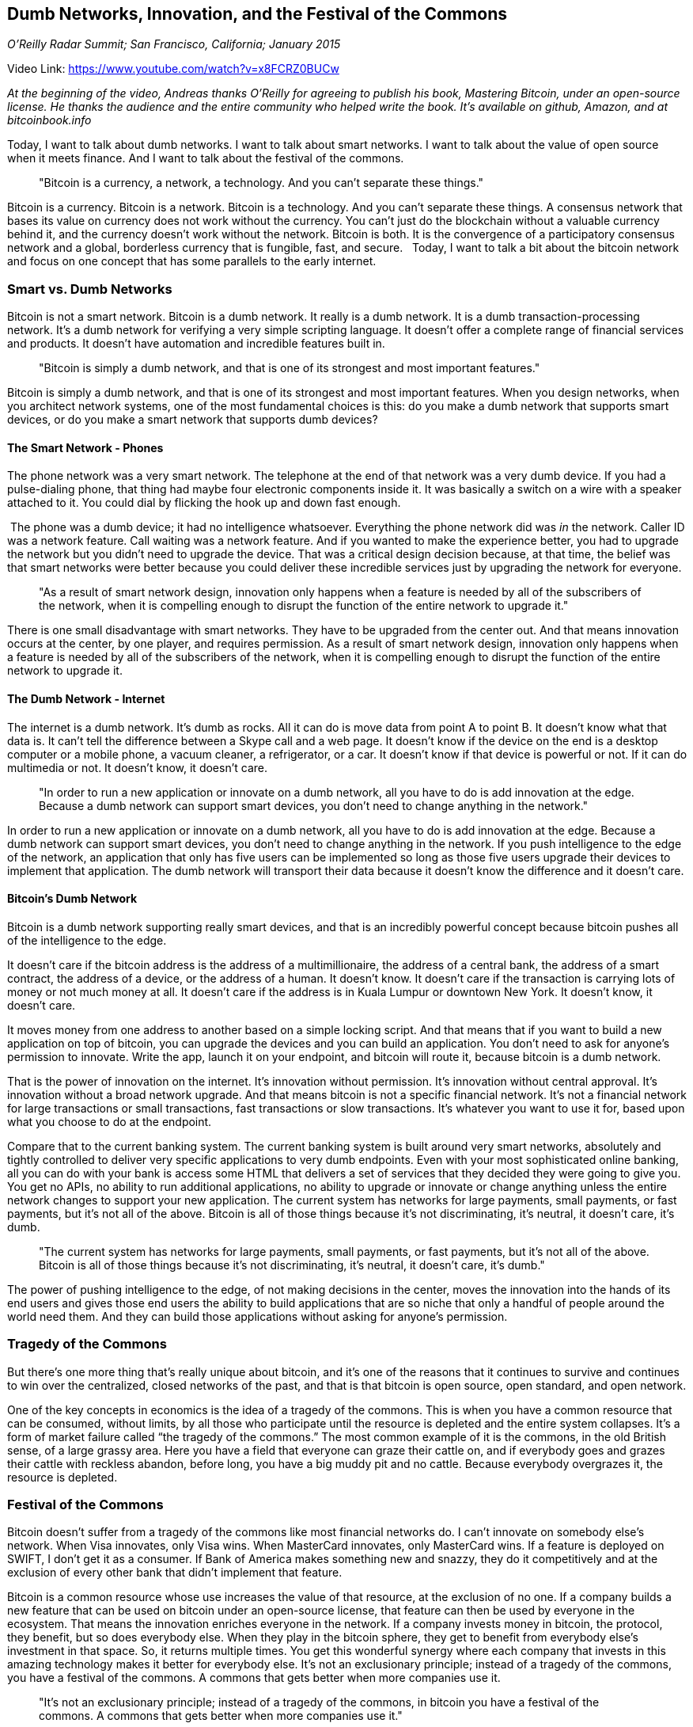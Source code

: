 == Dumb Networks, Innovation, and the Festival of the Commons

_O'Reilly Radar Summit; San Francisco, California; January 2015_

Video Link: https://www.youtube.com/watch?v=x8FCRZ0BUCw

_At the beginning of the video, Andreas thanks O'Reilly for agreeing to publish his book, Mastering Bitcoin, under an open-source license. He thanks the audience and the entire community who helped write the book. It's available on github, Amazon, and at bitcoinbook.info_

Today, I want to talk about dumb networks. I want to talk about smart networks. I want to talk about the value of open source when it meets finance. And I want to talk about the festival of the commons. ((("festival of the commons")))

____
"Bitcoin is a currency, a network, a technology. And you can't separate these things."
____

Bitcoin is a currency. Bitcoin is a network. Bitcoin is a technology. And you can't separate these things. A consensus network that bases its value on currency does not work without the currency. ((("consensus")))You can't just do the blockchain without a valuable currency behind it, and the currency doesn't work without the network. Bitcoin is both. It is the convergence of a participatory consensus network and a global, borderless currency that is fungible, fast, and secure.   Today, I want to talk a bit about the bitcoin network and focus on one concept that has some parallels to the early internet.

=== Smart vs. Dumb Networks
Bitcoin is not a smart network. Bitcoin is a dumb network. It really is a dumb network. It is a dumb transaction-processing network. It’s a dumb network for verifying a very simple scripting language. It doesn't offer a complete range of financial services and products. It doesn't have automation and incredible features built in. ((("network", "dumb")))

____
"Bitcoin is simply a dumb network, and that is one of its strongest and most important features."
____

Bitcoin is simply a dumb network, and that is one of its strongest and most important features. When you design networks, when you architect network systems, one of the most fundamental choices is this: do you make a dumb network that supports smart devices, or do you make a smart network that supports dumb devices? ((("design")))

==== The Smart Network - Phones
The phone network was a very smart network. ((("network", "smart"))) The telephone at the end of that network was a very dumb device. If you had a pulse-dialing phone, that thing had maybe four electronic components inside it. It was basically a switch on a wire with a speaker attached to it. You could dial by flicking the hook up and down fast enough.

 The phone was a dumb device; it had no intelligence whatsoever. Everything the phone network did was _in_ the network. Caller ID was a network feature. Call waiting was a network feature. And if you wanted to make the experience better, you had to upgrade the network but you didn't need to upgrade the device. That was a critical design decision because, at that time, the belief was that smart networks were better because you could deliver these incredible services just by upgrading the network for everyone.

____
"As a result of smart network design, innovation only happens when a feature is needed by all of the subscribers of the network, when it is compelling enough to disrupt the function of the entire network to upgrade it."
____

There is one small disadvantage with smart networks. They have to be upgraded from the center out. And that means innovation occurs at the center, by one player, and requires permission. ((("innovation", "permission")))As a result of smart network design, innovation only happens when a feature is needed by all of the subscribers of the network, when it is compelling enough to disrupt the function of the entire network to upgrade it.

==== The Dumb Network - Internet
The internet is a dumb network. ((("internet")))It's dumb as rocks. All it can do is move data from point A to point B. It doesn't know what that data is. It can't tell the difference between a Skype call and a web page. It doesn't know if the device on the end is a desktop computer or a mobile phone, a vacuum cleaner, a refrigerator, or a car. It doesn't know if that device is powerful or not. If it can do multimedia or not. It doesn't know, it doesn't care.

____
"In order to run a new application or innovate on a dumb network, all you have to do is add innovation at the edge. Because a dumb network can support smart devices, you don't need to change anything in the network."
____

In order to run a new application or innovate on a dumb network, all you have to do is add innovation at the edge. Because a dumb network can support smart devices, you don't need to change anything in the network. If you push intelligence to the edge of the network, an application that only has five users can be implemented so long as those five users upgrade their devices to implement that application. The dumb network will transport their data because it doesn't know the difference and it doesn't care.

==== Bitcoin's Dumb Network
Bitcoin is a dumb network supporting really smart devices, and that is an incredibly powerful concept because bitcoin pushes all of the intelligence to the edge.

It doesn't care if the bitcoin address is the address of a multimillionaire, the address of a central bank, the address of a smart contract, the address of a device, or the address of a human. It doesn't know. It doesn't care if the transaction is carrying lots of money or not much money at all. It doesn't care if the address is in Kuala Lumpur or downtown New York. It doesn't know, it doesn't care.((("neutrality")))

It moves money from one address to another based on a simple locking script. And that means that if you want to build a new application on top of bitcoin, you can upgrade the devices and you can build an application. You don't need to ask for anyone's permission to innovate. ((("innovation", "permissionless")))Write the app, launch it on your endpoint, and bitcoin will route it, because bitcoin is a dumb network.

That is the power of innovation on the internet. It's innovation without permission. It's innovation without central approval. It's innovation without a broad network upgrade. And that means bitcoin is not a specific financial network. It's not a financial network for large transactions or small transactions, fast transactions or slow transactions. It's whatever you want to use it for, based upon what you choose to do at the endpoint.

Compare that to the current banking system. ((("banking")))The current banking system is built around very smart networks, absolutely and tightly controlled to deliver very specific applications to very dumb endpoints. Even with your most sophisticated online banking, all you can do with your bank is access some HTML that delivers a set of services that they decided they were going to give you. You get no APIs, no ability to run additional applications, no ability to upgrade or innovate or change anything unless the entire network changes to support your new application. ((("permissioned")))The current system has networks for large payments, small payments, or fast payments, but it's not all of the above. Bitcoin is all of those things because it's not discriminating, it's neutral, it doesn't care, it's dumb.

____
"The current system has networks for large payments, small payments, or fast payments, but it's not all of the above. Bitcoin is all of those things because it's not discriminating, it's neutral, it doesn't care, it's dumb."
____

The power of pushing intelligence to the edge, of not making decisions in the center, moves the innovation into the hands of its end users and gives those end users the ability to build applications that are so niche that only a handful of people around the world need them. And they can build those applications without asking for anyone's permission.

=== Tragedy of the Commons
But there's one more thing that's really unique about bitcoin, and it's one of the reasons that it continues to survive and continues to win over the centralized, closed networks of the past, and that is that bitcoin is open source, open standard, and open network.

One of the key concepts in economics is the idea of a tragedy of the commons. ((("commons", "tragedy")))((("economics")))This is when you have a common resource that can be consumed, without limits, by all those who participate until the resource is depleted and the entire system collapses. It's a form of market failure called “the tragedy of the commons.” The most common example of it is the commons, in the old British sense, of a large grassy area. Here you have a field that everyone can graze their cattle on, and if everybody goes and grazes their cattle with reckless abandon, before long, you have a big muddy pit and no cattle. Because everybody overgrazes it, the resource is depleted.

=== Festival of the Commons
Bitcoin doesn't suffer from a tragedy of the commons like most financial networks do. I can't innovate on somebody else's network. When Visa innovates, only Visa wins. When MasterCard innovates, only MasterCard wins. If a feature is deployed on SWIFT, I don't get it as a consumer. If Bank of America makes something new and snazzy, they do it competitively and at the exclusion of every other bank that didn't implement that feature. ((("innovation", "banking"))) ((("competition")))

Bitcoin is a common resource whose use increases the value of that resource, at the exclusion of no one. ((("commons", "festival")))If a company builds a new feature that can be used on bitcoin under an open-source license, that feature can then be used by everyone in the ecosystem. That means the innovation enriches everyone in the network. If a company invests money in bitcoin, the protocol, they benefit, but so does everybody else. When they play in the bitcoin sphere, they get to benefit from everybody else's investment in that space. So, it returns multiple times. You get this wonderful synergy where each company that invests in this amazing technology makes it better for everybody else. It's not an exclusionary principle; instead of a tragedy of the commons, you have a festival of the commons. A commons that gets better when more companies use it. ((("competition")))

____
"It's not an exclusionary principle; instead of a tragedy of the commons, in bitcoin you have a festival of the commons. A commons that gets better when more companies use it."
____

==== Festival of the Commons 2012-2014
Just look at some of the examples. 2014 was supposed to be the worst year in bitcoin. But that's only if you're focused on price, because in 2014 we saw the deployment of two incredible technologies. The first is multisig, which required a tiny change to the core protocol but then allowed an enormous amount of services and products to be built at the edge. ((("innovation", "multisignature")))The second is hierarchical deterministic wallets, which didn't require any changes to the core and allowed us to have these incredibly complex and rich experiences in the wallet space. ((("innovation", "HD wallets")))

The companies that invented and deployed those two features did so in 2012 and we reap the benefits today. An entire ecosystem of new products and services have been built from those two inventions. The value invested by one company two years ago blows up and creates an entire range of products in a new industry two years later.

In 2014, during the worst year of bitcoin, 500 startups received $500 million in investment, generating tens of thousands of jobs, and none of that innovation has come back yet because they just started. ((("innovation", "investment")))All of the incredible technology advancements we saw in 2014 grew from inventions in 2012. Now, what happens when you throw 500 companies and 10,000 developers at the problem? Give us two years and you will see some pretty amazing things in bitcoin. And that is the advantage of the festival of the commons.

=== Accelerating Innovation
While journalists are writing yet another obituary for bitcoin, I see an ecosystem of openness. I see an ecosystem that is generating jobs in an economy that is mostly dead. I see an ecosystem that has some of the smartest people I have ever met creating the most amazing innovations. And the really amazing thing about this is that we all benefit from all of this. We're not really competing against each other. ((("community"))) ((("competition")))We are participating in the festival of the commons, and as a result we're seeing a rate of innovation that is accelerating. It's already at breakneck speed, and it's accelerating.

Take an open, decentralized ecosystem with a festival of the commons -- open source, open standards, open networking -- and the intelligence and innovation pushed all the way to the edge so the users have control over what they innovate and how they invest their time and money and spirit into this technology. Put that against a closed system, controlled by a central provider, whose permission you need in order to innovate and who will only innovate at the exclusion and competition of all of the other companies. We will crush them.

People ask me, "Well, what happens if Goldman Sachs builds GoldmanSachsCoin?” I say, let them build it. ((("altcoins")))If it's really open and decentralized, they just proved the whole point of this and we can all go home declaring victory. If it's closed and doesn't allow open innovation, it will become stagnant in just a few months while we continue accelerating ahead with more and more innovation feeding off each other's invention.

You cannot stop this. That's why I'm excited to be in the bitcoin space: a dumb network that puts all of the intelligence and innovation at the edge so that we can innovate without asking anyone's permission, and we can participate in this incredible festival of the commons.

Thank you.  
